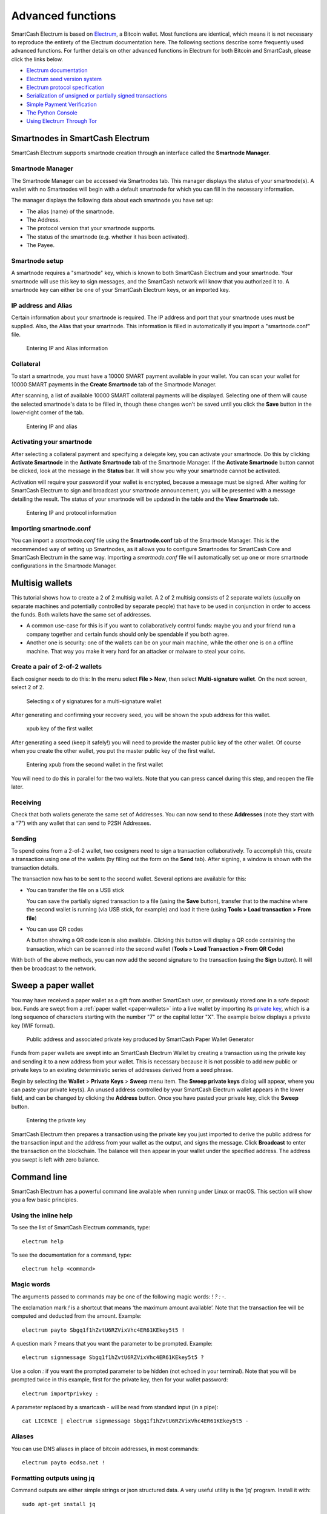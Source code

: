 .. meta::
   :description: Smartnodes, multisig, sweeping paper wallets, cold storage and command line in the SmartCash Electrum wallet.
   :keywords: smartcash, wallet, electrum, smartnode, multisig, paper, cold storage, command line

.. _electrum-advanced-functions:

==================
Advanced functions
==================

SmartCash Electrum is based on `Electrum <https://electrum.org>`_, a Bitcoin
wallet. Most functions are identical, which means it is not necessary to
reproduce the entirety of the Electrum documentation here. The following
sections describe some frequently used advanced functions. For further
details on other advanced functions in Electrum for both Bitcoin and
SmartCash, please click the links below.

- `Electrum documentation <http://docs.electrum.org>`_
- `Electrum seed version system <http://docs.electrum.org/en/latest/seedphrase.html>`_
- `Electrum protocol specification <http://docs.electrum.org/en/latest/protocol.html>`_
- `Serialization of unsigned or partially signed transactions <http://docs.electrum.org/en/latest/transactions.html>`_
- `Simple Payment Verification <http://docs.electrum.org/en/latest/spv.html>`_
- `The Python Console <http://docs.electrum.org/en/latest/console.html>`_
- `Using Electrum Through Tor <http://docs.electrum.org/en/latest/tor.html>`_

Smartnodes in SmartCash Electrum
============================

SmartCash Electrum supports smartnode creation through an interface called
the **Smartnode Manager**.

Smartnode Manager
------------------

The Smartnode Manager can be accessed via Smartnodes tab. This manager displays the
status of your smartnode(s). A wallet with no Smartnodes will begin
with a default smartnode for which you can fill in the necessary
information.

The manager displays the following data about each smartnode you have
set up:

-  The alias (name) of the smartnode.
-  The Address.
-  The protocol version that your smartnode supports.
-  The status of the smartnode (e.g. whether it has been activated).
-  The Payee.


Smartnode setup
----------------

A smartnode requires a "smartnode" key, which is known to both SmartCash
Electrum and your smartnode. Your smartnode will use this key to sign
messages, and the SmartCash network will know that you authorized it to. A
smartnode key can either be one of your SmartCash Electrum keys, or an
imported key. 

IP address and Alias
-------------------------------

Certain information about your smartnode is required. The IP address
and port that your smartnode uses must be supplied. Also, the Alias
that your smartnode. This information is
filled in automatically if you import a "smartnode.conf" file.

.. figure:: img/mn-view.png
   :width: 400px

   Entering IP and Alias information

Collateral
----------

To start a smartnode, you must have a 10000 SMART payment available in
your wallet. You can scan your wallet for 10000 SMART payments in the
**Create Smartnode** tab of the Smartnode Manager.

After scanning, a list of available 10000 SMART collateral payments will
be displayed. Selecting one of them will cause the selected smartnode's
data to be filled in, though these changes won't be saved until you
click the **Save** button in the lower-right corner of the tab.

.. figure:: img/mn-collateral.png
   :width: 400px

   Entering IP and alias

Activating your smartnode
--------------------------

After selecting a collateral payment and specifying a delegate key, you
can activate your smartnode. Do this by clicking **Activate
Smartnode** in the **Activate Smartnode** tab of the Smartnode
Manager. If the **Activate Smartnode** button cannot be clicked, look
at the message in the **Status** bar. It will show you why your
smartnode cannot be activated.

Activation will require your password if your wallet is encrypted,
because a message must be signed. After waiting for SmartCash Electrum to
sign and broadcast your smartnode announcement, you will be presented
with a message detailing the result. The status of your smartnode will
be updated in the table and the **View Smartnode** tab.

.. figure:: img/mn-enabling.png
   :width: 400px

   Entering IP and protocol information

Importing smartnode.conf
-------------------------

You can import a *smartnode.conf* file using the **Smartnode.conf**
tab of the Smartnode Manager. This is the recommended way of setting up
Smartnodes, as it allows you to configure Smartnodes for SmartCash Core and
SmartCash Electrum in the same way. Importing a *smartnode.conf* file will
automatically set up one or more smartnode configurations in the
Smartnode Manager.

Multisig wallets
================

This tutorial shows how to create a 2 of 2 multisig wallet. A 2 of 2
multisig consists of 2 separate wallets (usually on separate machines
and potentially controlled by separate people) that have to be used in
conjunction in order to access the funds. Both wallets have the same set
of addresses.

- A common use-case for this is if you want to collaboratively control
  funds: maybe you and your friend run a company together and certain
  funds should only be spendable if you both agree.

- Another one is security: one of the wallets can be on your main
  machine, while the other one is on a offline machine. That way you
  make it very hard for an attacker or malware to steal your coins.

Create a pair of 2-of-2 wallets
-------------------------------

Each cosigner needs to do this: In the menu select **File > New**, then
select **Multi-signature wallet**. On the next screen, select 2 of 2.

.. figure:: img/faq-multisig-create.png
   :width: 400px

   Selecting x of y signatures for a multi-signature wallet

After generating and confirming your recovery seed, you will be shown the xpub address for this wallet. 

.. figure:: img/faq-multisig-xpub.png
   :width: 400px

   xpub key of the first wallet

After generating a seed (keep it safely!) you will need to provide the
master public key of the other wallet. Of course when you create
the other wallet, you put the master public key of the first wallet.

.. figure:: img/faq-multisig-share-xpub.png
   :width: 400px

   Entering xpub from the second wallet in the first wallet

You will need to do this in parallel for the two wallets. Note that you
can press cancel during this step, and reopen the file later.

Receiving
---------

Check that both wallets generate the same set of Addresses. You can now
send to these **Addresses** (note they start with a “7”) with any wallet
that can send to P2SH Addresses.

Sending
--------

To spend coins from a 2-of-2 wallet, two cosigners need to sign a
transaction collaboratively. To accomplish this, create a transaction
using one of the wallets (by filling out the form on the **Send** tab).
After signing, a window is shown with the transaction details.


The transaction now has to be sent to the second wallet. Several options
are available for this:

- You can transfer the file on a USB stick

  You can save the partially signed transaction to a file (using the
  **Save** button), transfer that to the machine where the second wallet
  is running (via USB stick, for example) and load it there (using
  **Tools > Load transaction > From file**)

- You can use QR codes

  A button showing a QR code icon is also available. Clicking this
  button will display a QR code containing the transaction, which can be
  scanned into the second wallet (**Tools > Load Transaction > From QR
  Code**)

With both of the above methods, you can now add the second signature
to the transaction (using the **Sign** button). It will then be
broadcast to the network.


Sweep a paper wallet
====================

You may have received a paper wallet as a gift from another SmartCash user,
or previously stored one in a safe deposit box. Funds are swept from a
:ref:`paper wallet <paper-wallets>` into a live wallet by importing its
`private key <http://bitzuma.com/posts /six-things-bitcoin-users-should-
know-about-private-keys/>`_, which is a long sequence of characters
starting with the number "7" or the capital letter "X". The example
below displays a private key (WIF format).

.. figure:: img/sweep-secret.png
   :width: 400px

   Public address and associated private key produced by SmartCash Paper
   Wallet Generator

Funds from paper wallets are swept into an SmartCash Electrum Wallet by
creating a transaction using the private key and sending it to a new
address from your wallet. This is necessary because it is not possible
to add new public or private keys to an existing deterministic series of
addresses derived from a seed phrase.

Begin by selecting the **Wallet** > **Private Keys** > **Sweep** menu
item. The **Sweep private keys** dialog will appear, where you can
paste your private key(s). An unused address controlled by your SmartCash
Electrum wallet appears in the lower field, and can be changed by
clicking the **Address** button. Once you have pasted your private key,
click the **Sweep** button.

.. figure:: img/sweep-privkey.png
   :width: 400px

   Entering the private key

SmartCash Electrum then prepares a transaction using the private key you just
imported to derive the public address for the transaction input and the
address from your wallet as the output, and signs the message. Click
**Broadcast** to enter the transaction on the blockchain. The balance
will then appear in your wallet under the specified address. The address
you swept is left with zero balance.


Command line
============

SmartCash Electrum has a powerful command line available when running under
Linux or macOS. This section will show you a few basic principles.

Using the inline help
---------------------

To see the list of SmartCash Electrum commands, type::

  electrum help

To see the documentation for a command, type::

  electrum help <command>

Magic words
-----------

The arguments passed to commands may be one of the following magic words: `! ? : -`.

The exclamation mark `!` is a shortcut that means ‘the maximum amount
available’. Note that the transaction fee will be computed and deducted
from the amount. Example::

  electrum payto Sbgq1f1hZvtU6RZVixVhc4ER61KEkey5t5 !

A question mark `?` means that you want the parameter to be prompted.
Example::

  electrum signmessage Sbgq1f1hZvtU6RZVixVhc4ER61KEkey5t5 ?

Use a colon `:` if you want the prompted parameter to be hidden (not
echoed in your terminal). Note that you will be prompted twice in this
example, first for the private key, then for your wallet password::

  electrum importprivkey :

A parameter replaced by a smartcash `-` will be read from standard input (in
a pipe)::

  cat LICENCE | electrum signmessage Sbgq1f1hZvtU6RZVixVhc4ER61KEkey5t5 -

Aliases
-------

You can use DNS aliases in place of bitcoin addresses, in most commands::

  electrum payto ecdsa.net !

Formatting outputs using jq
---------------------------

Command outputs are either simple strings or json structured data. A
very useful utility is the ‘jq’ program. Install it with::

  sudo apt-get install jq

The following examples use it.

Sign and verify message
^^^^^^^^^^^^^^^^^^^^^^^

We may use a variable to store the signature, and verify it::

  sig=$(cat LICENCE| electrum signmessage Sbgq1f1hZvtU6RZVixVhc4ER61KEkey5t5 -)

And::

  cat LICENCE | electrum verifymessage Sbgq1f1hZvtU6RZVixVhc4ER61KEkey5t5 $sig -

Show the values of your unspents
^^^^^^^^^^^^^^^^^^^^^^^^^^^^^^^^

The `listunspent` command returns a list of dict objects, with various
fields. Suppose we want to extract the `value` field of each record.
This can be achieved with the jq command::

  electrum listunspent | jq 'map(.value)'

Select only incoming transactions from history
^^^^^^^^^^^^^^^^^^^^^^^^^^^^^^^^^^^^^^^^^^^^^^

Incoming transactions have a positive ‘value’ field::

  electrum history | jq '.[] | select(.value>0)'

Filter transactions by date
^^^^^^^^^^^^^^^^^^^^^^^^^^^

The following command selects transactions that were timestamped after a
given date::

  after=$(date -d '07/01/2015' +"%s")
  electrum history | jq --arg after $after '.[] | select(.timestamp>($after|tonumber))'

Similarly, we may export transactions for a given time period::

  before=$(date -d '08/01/2015' +"%s")
  after=$(date -d '07/01/2015' +"%s")
  electrum history | jq --arg before $before --arg after $after '.[] | select(.timestamp&gt;($after|tonumber) and .timestamp&lt;($before|tonumber))'

Encrypt and decrypt messages
^^^^^^^^^^^^^^^^^^^^^^^^^^^^

First we need the public key of a wallet address::

  pk=$(electrum getpubkeys Sbgq1f1hZvtU6RZVixVhc4ER61KEkey5t5| jq -r '.[0]')

Encrypt::

  cat | electrum encrypt $pk -

Decrypt::

  electrum decrypt $pk ?

Note: this command will prompt for the encrypted message, then for the
wallet password.

Export private keys and sweep coins
^^^^^^^^^^^^^^^^^^^^^^^^^^^^^^^^^^^

The following command will export the private keys of all wallet
addresses that hold some SmartCash::

  electrum listaddresses --funded | electrum getprivatekeys -

This will return a list of lists of private keys. In most cases, you
want to get a simple list. This can be done by adding a jq filer, as
follows::

  electrum listaddresses --funded | electrum getprivatekeys - | jq 'map(.[0])'

Finally, let us use this list of private keys as input to the sweep command::

  electrum listaddresses --funded | electrum getprivatekeys - | jq 'map(.[0])' | electrum sweep - [destination address]

Using cold storage with the command line
========================================

This section will show you how to sign a transaction with an offline
SmartCash Electrum wallet using the command line.

Create an unsigned transaction
------------------------------

With your online (watching-only) wallet, create an unsigned transaction::

  electrum payto Sbgq1f1hZvtU6RZVixVhc4ER61KEkey5t5 0.1 --unsigned > unsigned.txn

The unsigned transaction is stored in a file named ‘unsigned.txn’. Note
that the –unsigned option is not needed if you use a watching-only
wallet.

You may view it using::

  cat unsigned.txn | electrum deserialize -

Sign the transaction
--------------------

The serialization format of SmartCash Electrum contains the master public key
needed and key derivation used by the offline wallet to sign the
transaction. Thus we only need to pass the serialized transaction to the
offline wallet::

  cat unsigned.txn | electrum signtransaction - > signed.txn

The command will ask for your password, and save the signed transaction in ‘signed.txn’.

Broadcast the transaction
-------------------------

Send your transaction to the SmartCash network, using broadcast::

  cat signed.txn | electrum broadcast -

If successful, the command will return the ID of the transaction.

How to accept SmartCash on a website using SmartCash Electrum
===================================================

This tutorial will show you how to accept smartcash on a website with SSL
signed payment requests. It is updated for SmartCash Electrum 2.6.

Requirements
------------

- A webserver serving static HTML
- A SSL certificate (signed by a CA)
- Electrum version >= 2.6

Create a wallet
---------------

Create a wallet on your web server::

  electrum create

You can also use a watching only wallet (restored from xpub), if you
want to keep private keys off the server. Once your wallet is created,
start SmartCash Electrum as a daemon::

  electrum daemon start

Add your SSL certificate to your configuration
----------------------------------------------

You should have a private key and a public certificate for your domain.
Create a file that contains only the private key::

  -----BEGIN PRIVATE KEY-----
  your private key
  -----BEGIN END KEY-----

Set the path to your the private key file with setconfig::

  electrum setconfig ssl_privkey /path/to/ssl.key

Create another file that contains your certificate and the list of
certificates it depends on, up to the root CA. Your certificate must be
at the top of the list, and the root CA at the end::

  -----BEGIN CERTIFICATE-----
  your cert
  -----END CERTIFICATE-----
  -----BEGIN CERTIFICATE-----
  intermediate cert
  -----END CERTIFICATE-----
  -----BEGIN CERTIFICATE-----
  root cert
  -----END CERTIFICATE-----

Set the `ssl_chain` path with setconfig::

  electrum setconfig ssl_chain /path/to/ssl.chain

Configure a requests directory
------------------------------

This directory must be served by your webserver (eg Apache)::

  electrum setconfig requests_dir /var/www/r/

By default, SmartCash Electrum will display local URLs, starting with
‘file://‘ In order to display public URLs, we need to set another
configuration variable, `url_rewrite`. For example::

  electrum setconfig url_rewrite "['file:///var/www/','https://electrum.org/']"

Create a signed payment request
-------------------------------

::

  electrum addrequest 3.14 -m "this is a test"
  {
     "URI": "smartcash:Sbgq1f1hZvtU6RZVixVhc4ER61KEkey5t5?amount=3.14&r=https://electrum.org/r/7c2666541a",
     "address": "Sbgq1f1hZvtU6RZVixVhc4ER61KEkey5t5",
     "amount": 314000000,
     "amount (SMART)": "3.14",
     "exp": 3600,
     "id": "7c2666541a",
     "index_url": "https://electrum.org/r/index.html?id=7c2666541a",
     "memo": "this is a test",
     "request_url": "https://electrum.org/r/7c2666541a",
     "status": "Pending",
     "time": 1450175741
  }

This command returns a json object with two URLs:

- `request_url` is the URL of the signed BIP70 request.
- `index_url` is the URL of a webpage displaying the request.

Note that request_url and index_url use the domain name we defined in
`url_rewrite`. You can view the current list of requests using the
`listrequests` command.

Open the payment request page in your browser
---------------------------------------------

Let us open `index_url` in a web browser.

.. figure:: img/payrequest.png
   :width: 200px

   Payment request page in a web browser

The page shows the payment request. You can open the smartcash: URI with a
wallet, or scan the QR code. The bottom line displays the time remaining
until the request expires.

.. figure:: img/payreq_window.png
   :width: 400px

   Wallet awaiting payment

This page can already be used to receive payments. However, it will not
detect that a request has been paid; for that we need to configure
websockets.

Add web sockets support
-----------------------

Get SimpleWebSocketServer from here::

  git clone https://github.com/ecdsa/simple-websocket-server.git

Set `websocket_server` and `websocket_port` in your config::

  electrum setconfig websocket_server <FQDN of your server>
  electrum setconfig websocket_port 9999

And restart the daemon::

  electrum daemon stop
  electrum daemon start

Now, the page is fully interactive: it will update itself when the
payment is received. Please notice that higher ports might be blocked on
some client’s firewalls, so it is more safe for example to reverse proxy
websockets transmission using standard 443 port on an additional
subdomain.

JSONRPC interface
-----------------

Commands to the SmartCash Electrum daemon can be sent using JSONRPC. This is
useful if you want to use SmartCash Electrum in a PHP script.

Note that the daemon uses a random port number by default. In order to
use a stable port number, you need to set the `rpcport` configuration
variable (and to restart the daemon)::

  electrum setconfig rpcport 7777

With this setting, we can perform queries using curl or PHP. Example::

  curl --data-binary '{"id":"curltext","method":"getbalance","params":[]}' http://127.0.0.1:7777

Query with named parameters::

  curl --data-binary '{"id":"curltext","method":"listaddresses","params":{"funded":true}}' http://127.0.0.1:7777

Create a payment request::

  curl --data-binary '{"id":"curltext","method":"addrequest","params":{"amount":"3.14","memo":"test"}}' http://127.0.0.1:7777

